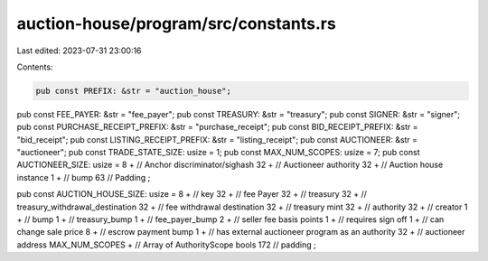 auction-house/program/src/constants.rs
======================================

Last edited: 2023-07-31 23:00:16

Contents:

.. code-block:: rs

    pub const PREFIX: &str = "auction_house";
pub const FEE_PAYER: &str = "fee_payer";
pub const TREASURY: &str = "treasury";
pub const SIGNER: &str = "signer";
pub const PURCHASE_RECEIPT_PREFIX: &str = "purchase_receipt";
pub const BID_RECEIPT_PREFIX: &str = "bid_receipt";
pub const LISTING_RECEIPT_PREFIX: &str = "listing_receipt";
pub const AUCTIONEER: &str = "auctioneer";
pub const TRADE_STATE_SIZE: usize = 1;
pub const MAX_NUM_SCOPES: usize = 7;
pub const AUCTIONEER_SIZE: usize = 8 +                      // Anchor discriminator/sighash
32 +                                                        // Auctioneer authority
32 +                                                        // Auction house instance
1 +                                                         // bump
63                                                          // Padding
;

pub const AUCTION_HOUSE_SIZE: usize = 8 +                   // key
32 +                                                        // fee Payer
32 +                                                        // treasury
32 +                                                        // treasury_withdrawal_destination
32 +                                                        // fee withdrawal destination
32 +                                                        // treasury mint
32 +                                                        // authority
32 +                                                        // creator
1 +                                                         // bump
1 +                                                         // treasury_bump
1 +                                                         // fee_payer_bump
2 +                                                         // seller fee basis points
1 +                                                         // requires sign off
1 +                                                         // can change sale price
8 +                                                         // escrow payment bump
1 +                                                         // has external auctioneer program as an authority
32 +                                                         // auctioneer address
MAX_NUM_SCOPES +                                            // Array of AuthorityScope bools
172                                                         // padding
;


